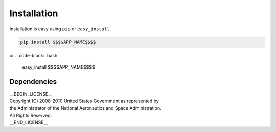 
Installation
============

Installation is easy using ``pip`` or ``easy_install``.

.. code-block:: bash

	pip install $$$$APP_NAME$$$$

or
.. code-block:: bash

	easy_install $$$$APP_NAME$$$$

Dependencies
************

| __BEGIN_LICENSE__
| Copyright (C) 2008-2010 United States Government as represented by
| the Administrator of the National Aeronautics and Space Administration.
| All Rights Reserved.
| __END_LICENSE__